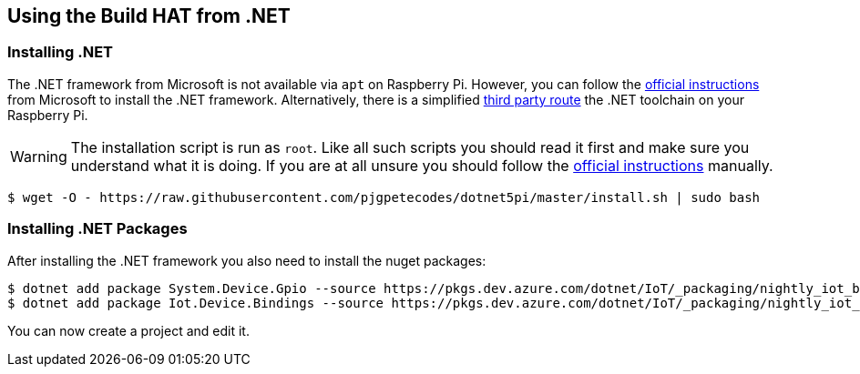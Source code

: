 == Using the Build HAT from .NET 

=== Installing .NET

The .NET framework from Microsoft is not available via `apt` on Raspberry Pi. However, you can follow the https://docs.microsoft.com/en-us/dotnet/iot/deployment[official instructions] from Microsoft to install the .NET framework. Alternatively, there is a simplified https://www.petecodes.co.uk/install-and-use-microsoft-dot-net-5-with-the-raspberry-pi/[third party route] the .NET toolchain on your Raspberry Pi. 

WARNING: The installation script is run as `root`. Like all such scripts you should read it first and make sure you understand what it is doing. If you are at all unsure you should follow the https://docs.microsoft.com/en-us/dotnet/iot/deployment[official instructions] manually.

[.bash]
----
$ wget -O - https://raw.githubusercontent.com/pjgpetecodes/dotnet5pi/master/install.sh | sudo bash
----

=== Installing .NET Packages

After installing the .NET framework you also need to install the nuget packages:

[.bash]
----
$ dotnet add package System.Device.Gpio --source https://pkgs.dev.azure.com/dotnet/IoT/_packaging/nightly_iot_builds/nuget/v3/index.json
$ dotnet add package Iot.Device.Bindings --source https://pkgs.dev.azure.com/dotnet/IoT/_packaging/nightly_iot_builds/nuget/v3/index.json
----

You can now create a project and edit it.
